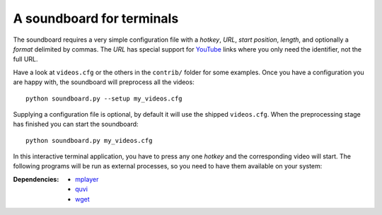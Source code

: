 A soundboard for terminals
##########################

The soundboard requires a very simple configuration file with a *hotkey*,
*URL*, *start position*, *length*, and optionally a *format* delimited by
commas.  The *URL* has special support for YouTube_ links where you only need
the identifier, not the full URL.

.. _Youtube: https://www.youtube.com/

Have a look at ``videos.cfg`` or the others in the ``contrib/`` folder for some
examples.  Once you have a configuration you are happy with, the soundboard
will preprocess all the videos::

  python soundboard.py --setup my_videos.cfg

Supplying a configuration file is optional, by default it will use the shipped
``videos.cfg``.  When the preprocessing stage has finished you can start the
soundboard::

  python soundboard.py my_videos.cfg

In this interactive terminal application, you have to press any one *hotkey*
and the corresponding video will start.  The following programs will be run as
external processes, so you need to have them available on your system:

:Dependencies:
  - `mplayer <https://mplayerhq.hu>`_
  - `quvi <https://quvi.sourceforge.net/>`_
  - `wget <https://www.gnu.org/software/wget/>`_
